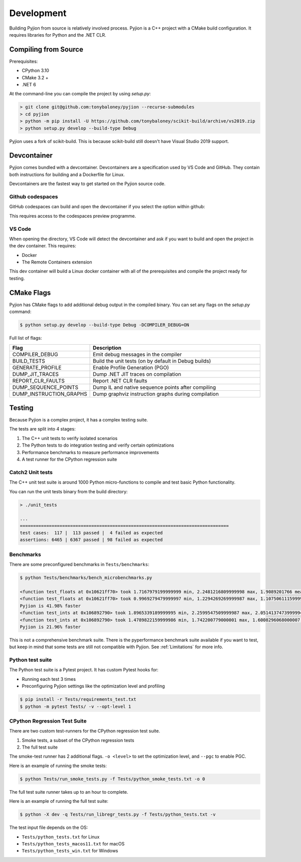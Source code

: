 Development
===========

Building Pyjion from source is relatively involved process. Pyjion is a C++ project with a CMake build configuration. It requires libraries for Python and the .NET CLR.

Compiling from Source
---------------------

Prerequisites:

- CPython 3.10
- CMake 3.2 +
- .NET 6

At the command-line you can compile the project by using `setup.py`:

.. code-block::

 > git clone git@github.com:tonybaloney/pyjion --recurse-submodules
 > cd pyjion
 > python -m pip install -U https://github.com/tonybaloney/scikit-build/archive/vs2019.zip
 > python setup.py develop --build-type Debug

Pyjion uses a fork of scikit-build. This is because scikit-build still doesn't have Visual Studio 2019 support.

Devcontainer
------------

Pyjion comes bundled with a devcontainer. Devcontainers are a specification used by VS Code and GitHub. They contain both instructions for building and a Dockerfile for Linux.

Devcontainers are the fastest way to get started on the Pyjion source code.

Github codespaces
~~~~~~~~~~~~~~~~~

GitHub codespaces can build and open the devcontainer if you select the option within github:

.. image:: _static/codespaces.png
    :width: 50%
    :align: center

This requires access to the codespaces preview programme.

VS Code
~~~~~~~

When opening the directory, VS Code will detect the devcontainer and ask if you want to build and open the project in the dev container. This requires:

- Docker
- The Remote Containers extension

This dev container will build a Linux docker container with all of the prerequisites and compile the project ready for testing.

CMake Flags
-----------

Pyjion has CMake flags to add additional debug output in the compiled binary. You can set any flags on the `setup.py` command:

.. code-block:: 

   $ python setup.py develop --build-type Debug -DCOMPILER_DEBUG=ON

Full list of flags:

.. list-table::
   :widths: 30 70
   :header-rows: 1

   * - Flag
     - Description
   * - COMPILER_DEBUG
     - Emit debug messages in the compiler
   * - BUILD_TESTS
     - Build the unit tests (on by default in Debug builds)
   * - GENERATE_PROFILE
     - Enable Profile Generation (PGO)
   * - DUMP_JIT_TRACES
     - Dump .NET JIT traces on compilation
   * - REPORT_CLR_FAULTS
     - Report .NET CLR faults
   * - DUMP_SEQUENCE_POINTS
     - Dump IL and native sequence points after compiling
   * - DUMP_INSTRUCTION_GRAPHS
     - Dump graphviz instruction graphs during compilation

Testing
-------

Because Pyjion is a complex project, it has a complex testing suite.

The tests are split into 4 stages:

1. The C++ unit tests to verify isolated scenarios
2. The Python tests to do integration testing and verify certain optimizations
3. Performance benchmarks to measure performance improvements
4. A test runner for the CPython regression suite

Catch2 Unit tests
~~~~~~~~~~~~~~~~~

The C++ unit test suite is around 1000 Python micro-functions to compile and test basic Python functionality.

You can run the unit tests binary from the build directory:

.. code-block::

    > ./unit_tests

    ...
    ===============================================================================
    test cases:  117 |  113 passed |  4 failed as expected
    assertions: 6465 | 6367 passed | 98 failed as expected

Benchmarks
~~~~~~~~~~

There are some preconfigured benchmarks in ``Tests/benchmarks``:

.. code-block::

    $ python Tests/benchmarks/bench_microbenchmarks.py

    <function test_floats at 0x10621ff70> took 1.7167979199999999 min, 2.2481216809999998 max, 1.9089201766 mean without Pyjion
    <function test_floats at 0x10621ff70> took 0.9969279479999997 min, 1.2294269269999987 max, 1.1075061115999998 mean with Pyjion
    Pyjion is 41.98% faster
    <function test_ints at 0x106892790> took 1.8965339189999995 min, 2.2599547509999987 max, 2.0514137473999994 mean without Pyjion
    <function test_ints at 0x106892790> took 1.4789822159999986 min, 1.742200779000001 max, 1.6008296068000007 mean with Pyjion
    Pyjion is 21.96% faster

This is not a comprehensive benchmark suite. There is the pyperformance benchmark suite available if you want to test, but keep in mind that some tests are still not compatible with Pyjion. See :ref:`Limitations` for more info.

Python test suite
~~~~~~~~~~~~~~~~~

The Python test suite is a Pytest project. It has custom Pytest hooks for:

- Running each test 3 times
- Preconfiguring Pyjion settings like the optimization level and profiling

.. code-block:: console

    $ pip install -r Tests/requirements_test.txt
    $ python -m pytest Tests/ -v --opt-level 1

CPython Regression Test Suite
~~~~~~~~~~~~~~~~~~~~~~~~~~~~~

There are two custom test-runners for the CPython regression test suite.

1. Smoke tests, a subset of the CPython regression tests
2. The full test suite

The smoke-test runner has 2 additional flags. ``-o <level>`` to set the optimization level, and ``--pgc`` to enable PGC.

Here is an example of running the smoke tests:

.. code-block:: console

    $ python Tests/run_smoke_tests.py -f Tests/python_smoke_tests.txt -o 0

The full test suite runner takes up to an hour to complete.

Here is an example of running the full test suite:

.. code-block:: console

    $ python -X dev -q Tests/run_libregr_tests.py -f Tests/python_tests.txt -v

The test input file depends on the OS:

- ``Tests/python_tests.txt`` for Linux
- ``Tests/python_tests_macos11.txt`` for macOS
- ``Tests/python_tests_win.txt`` for Windows
